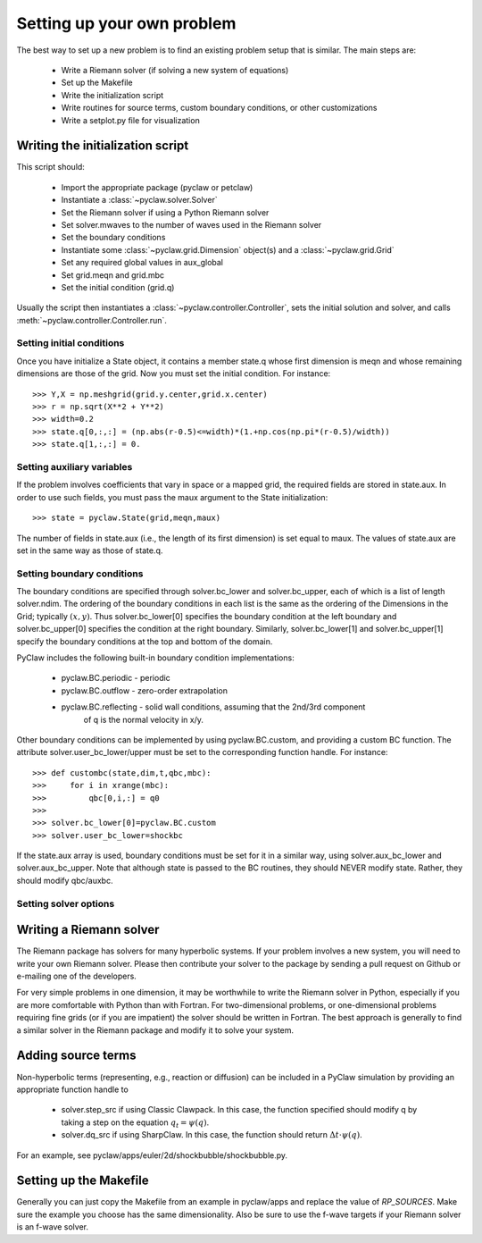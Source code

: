.. _problem_setup:

=============================
Setting up your own problem
=============================
The best way to set up a new problem is to find an existing problem setup that
is similar.  The main steps are:

    * Write a Riemann solver (if solving a new system of equations)
    * Set up the Makefile
    * Write the initialization script
    * Write routines for source terms, custom boundary conditions, or other customizations
    * Write a setplot.py file for visualization

Writing the initialization script
===================================
This script should:

    * Import the appropriate package (pyclaw or petclaw)
    * Instantiate a :class:`~pyclaw.solver.Solver` 
    * Set the Riemann solver if using a Python Riemann solver
    * Set solver.mwaves to the number of waves used in the Riemann solver
    * Set the boundary conditions
    * Instantiate some :class:`~pyclaw.grid.Dimension` object(s) and a :class:`~pyclaw.grid.Grid`
    * Set any required global values in aux_global
    * Set grid.meqn and grid.mbc
    * Set the initial condition (grid.q)

Usually the script then instantiates a :class:`~pyclaw.controller.Controller`, sets the
initial solution and solver, and calls :meth:`~pyclaw.controller.Controller.run`.

Setting initial conditions
----------------------------
Once you have initialize a State object, it contains a member state.q
whose first dimension is meqn and whose remaining dimensions are those
of the grid.  Now you must set the initial condition.  For instance::

    >>> Y,X = np.meshgrid(grid.y.center,grid.x.center)
    >>> r = np.sqrt(X**2 + Y**2)
    >>> width=0.2
    >>> state.q[0,:,:] = (np.abs(r-0.5)<=width)*(1.+np.cos(np.pi*(r-0.5)/width))
    >>> state.q[1,:,:] = 0.


Setting auxiliary variables
----------------------------
If the problem involves coefficients that vary in space or a mapped grid,
the required fields are stored in state.aux.  In order to use such fields,
you must pass the maux argument to the State initialization::

    >>> state = pyclaw.State(grid,meqn,maux)

The number of fields in state.aux (i.e., the length of its first dimension)
is set equal to maux.  The values of state.aux are set in the same way
as those of state.q.

Setting boundary conditions
----------------------------
The boundary conditions are specified through solver.bc_lower and solver.bc_upper,
each of which is a list of length solver.ndim.  The ordering of the boundary conditions
in each list is the same as the ordering of the Dimensions in the Grid; typically :math:`(x,y)`.
Thus solver.bc_lower[0] specifies the boundary condition at the left boundary and
solver.bc_upper[0] specifies the condition at the right boundary.  Similarly,
solver.bc_lower[1] and solver.bc_upper[1] specify the boundary conditions at the
top and bottom of the domain.

PyClaw includes the following built-in boundary condition implementations:

    * pyclaw.BC.periodic - periodic

    * pyclaw.BC.outflow - zero-order extrapolation

    * pyclaw.BC.reflecting - solid wall conditions, assuming that the 2nd/3rd component
                             of q is the normal velocity in x/y.

Other boundary conditions can be implemented by using pyclaw.BC.custom, and
providing a custom BC function.  The attribute solver.user_bc_lower/upper must
be set to the corresponding function handle.  For instance::

    >>> def custombc(state,dim,t,qbc,mbc):
    >>>     for i in xrange(mbc):
    >>>         qbc[0,i,:] = q0
    >>>
    >>> solver.bc_lower[0]=pyclaw.BC.custom
    >>> solver.user_bc_lower=shockbc

If the state.aux array is used, boundary conditions must be set for it
in a similar way, using solver.aux_bc_lower and solver.aux_bc_upper.
Note that although state is passed to the BC routines, they should
NEVER modify state.  Rather, they should modify qbc/auxbc.

Setting solver options
----------------------------

Writing a Riemann solver
=============================
The Riemann package has solvers for many hyperbolic systems.  If your problem
involves a new system, you will need to write your own Riemann solver.  Please
then contribute your solver to the package by sending a pull request on Github
or e-mailing one of the developers.

For very simple problems in one dimension, it may be worthwhile to write the
Riemann solver in Python, especially if you are more comfortable with Python
than with Fortran.  For two-dimensional problems, or one-dimensional problems
requiring fine grids (or if you are impatient) the solver should be written
in Fortran.  The best approach is generally to find a similar solver in the
Riemann package and modify it to solve your system.

Adding source terms
==============================
Non-hyperbolic terms (representing, e.g., reaction or diffusion) can be included
in a PyClaw simulation by providing an appropriate function handle to 

    * solver.step_src if using Classic Clawpack.  In this case, the function
      specified should modify q by taking a step on the equation :math:`q_t = \psi(q)`.

    * solver.dq_src if using SharpClaw.  In this case, the function should
      return :math:`\Delta t \cdot \psi(q)`.

For an example, see pyclaw/apps/euler/2d/shockbubble/shockbubble.py.

Setting up the Makefile
===============================
Generally you can just copy the Makefile from an example in pyclaw/apps and
replace the value of `RP_SOURCES`.  Make sure the example you choose has the
same dimensionality.  Also be sure to use the f-wave targets if your Riemann
solver is an f-wave solver.


